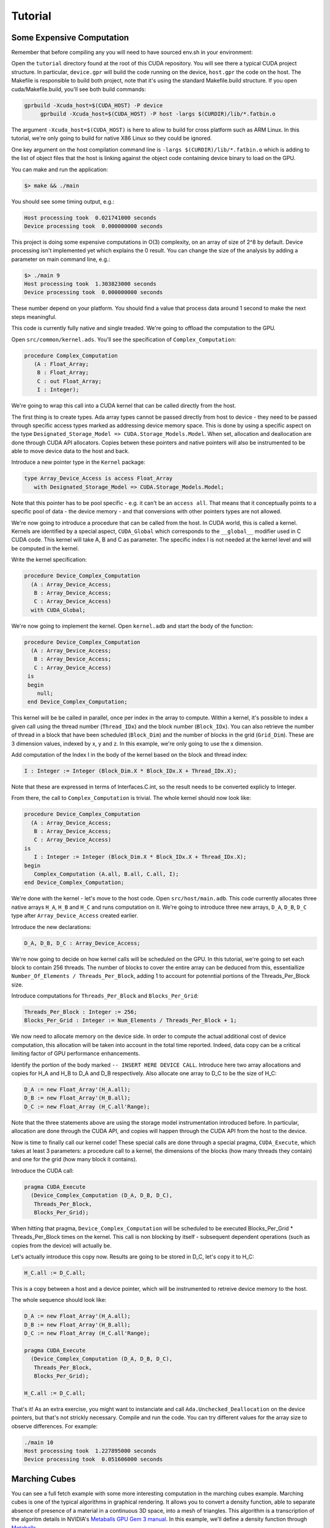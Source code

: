 **************************************
Tutorial
**************************************

Some Expensive Computation
==========================

Remember that before compiling any you will need to have sourced env.sh
in your environment::

Open the ``tutorial`` directory found at the root of this CUDA repository. You will see
there a typical CUDA project structure. In particular, ``device.gpr`` will build
the code running on the device, ``host.gpr`` the code on the host. The Makefile
is responsible to build both project, note that it's using the standard Makefile.build
structure. If you open cuda/Makefile.build, you'll see both build commands:

.. code-block:: Makefile

    gprbuild -Xcuda_host=$(CUDA_HOST) -P device
	 gprbuild -Xcuda_host=$(CUDA_HOST) -P host -largs $(CURDIR)/lib/*.fatbin.o

The argument ``-Xcuda_host=$(CUDA_HOST)`` is here to allow to build for cross
platform such as ARM Linux. In this tutorial, we're only going to build for native
X86 Linux so they could be ignored.

One key argument on the host compilation command line is
``-largs $(CURDIR)/lib/*.fatbin.o`` which is adding to the list of object files that
the host is linking against the object code containing device binary to load on
the GPU.

You can make and run the application:

.. code-block::

    $> make && ./main

You should see some timing output, e.g.:

.. code-block::

    Host processing took  0.021741000 seconds
    Device processing took  0.000000000 seconds

This project is doing some expensive computations in O(3) complexity, on an array
of size of 2^8 by default. Device processing isn't implemented yet which explains
the 0 result. You can change the size of the analysis by adding a parameter
on main command line, e.g.:

.. code-block::

    $> ./main 9
    Host processing took  1.303823000 seconds
    Device processing took  0.000000000 seconds

These number depend on your platform. You should find a value that process data around 1
second to make the next steps meaningful.

This code is currently fully native and single treaded. We're going to offload
the computation to the GPU.

Open ``src/common/kernel.ads``. You'll see the specification of ``Complex_Computation``:

.. code-block:: ada

  procedure Complex_Computation
     (A : Float_Array;
      B : Float_Array;
      C : out Float_Array;
      I : Integer);

We're going to wrap this call into a CUDA kernel that can be called directly
from the host.

The first thing is to create types. Ada array types cannot be passed directly
from host to device - they need to be passed through specific access types
marked as addressing device memory space. This is done by using a specific
aspect on the type ``Designated_Storage_Model => CUDA.Storage_Models.Model``.
When set, allocation and deallocation are done through CUDA API allocators.
Copies betwen these pointers and native pointers will also be instrumented
to be able to move device data to the host and back.

Introduce a new pointer type in the ``Kernel`` package:

.. code-block:: ada

    type Array_Device_Access is access Float_Array
       with Designated_Storage_Model => CUDA.Storage_Models.Model;

Note that this pointer has to be pool specific - e.g. it can't be an ``access all``. 
That means that it conceptually points to a specific
pool of data - the device memory - and that conversions with other
pointers types are not allowed.

We're now going to introduce a procedure that can be called from the host. In
CUDA world, this is called a kernel. Kernels are identified by a special aspect,
``CUDA_Global`` which corresponds to the ``__global__`` modifier used in C CUDA
code. This kernel will take A, B and C as parameter. The specific index I is
not needed at the kernel level and will be computed in the kernel.

Write the kernel specification:

.. code-block:: ada

   procedure Device_Complex_Computation
     (A : Array_Device_Access;
      B : Array_Device_Access;
      C : Array_Device_Access)
     with CUDA_Global;

We're now going to implement the kernel. Open ``kernel.adb`` and start the body
of the function:

.. code-block:: ada

   procedure Device_Complex_Computation
     (A : Array_Device_Access;
      B : Array_Device_Access;
      C : Array_Device_Access)
    is
    begin
       null;
    end Device_Complex_Computation;

This kernel will be be called in parallel, once per index in the array to
compute. Within a kernel, it's possible to index a given call using the
thread number (``Thread_IDx``) and the block number (``Block_IDx``). You
can also retrieve the number of thread in a block that have been scheduled
(``Block_Dim``) and the number of blocks in the grid (``Grid_Dim``). These
are 3 dimension values, indexed by x, y and z. In this example, we're only
going to use the x dimension.

Add computation of the Index I in the body of the kernel based on the block
and thread index:

.. code-block:: ada

   I : Integer := Integer (Block_Dim.X * Block_IDx.X + Thread_IDx.X);

Note that these are expressed in terms of Interfaces.C.int, so the result
needs to be converted explicly to Integer.

From there, the call to ``Complex_Computation`` is trivial. The whole
kernel should now look like:

.. code-block:: ada

   procedure Device_Complex_Computation
     (A : Array_Device_Access;
      B : Array_Device_Access;
      C : Array_Device_Access)
   is
      I : Integer := Integer (Block_Dim.X * Block_IDx.X + Thread_IDx.X);
   begin
      Complex_Computation (A.all, B.all, C.all, I);
   end Device_Complex_Computation;

We're done with the kernel - let's move to the host code. Open ``src/host/main.adb``.
This code currently allocates three native arrays ``H_A``, ``H_B`` and ``H_C`` and runs
computation on it. We're going to introduce three new arrays, ``D_A``, ``D_B``, ``D_C``
type after ``Array_Device_Access`` created earlier.

Introduce the new declarations:

.. code-block:: ada

    D_A, D_B, D_C : Array_Device_Access;

We're now going to decide on how kernel calls will be scheduled on the GPU.
In this tutorial, we're going to set each block to contain 256 threads.
The number of blocks to cover the entire array can be deduced from this,
essentiallize ``Number_Of_Elements / Threads_Per_Block``, adding 1 to
account for potenntial portions of the Threads_Per_Block size.

Introduce computations for ``Threads_Per_Block`` and ``Blocks_Per_Grid``:

.. code-block:: ada

   Threads_Per_Block : Integer := 256;
   Blocks_Per_Grid : Integer := Num_Elements / Threads_Per_Block + 1;

We now need to allocate memory on the device side. In order to compute the actual
additional cost of device computation, this allocation will be taken into account
in the total time reported. Indeed, data copy can be a critical limiting factor
of GPU performance enhancements.

Identify the portion of the body marked ``-- INSERT HERE DEVICE CALL``. Introduce
here two array allocations and copies for H_A and H_B to D_A and D_B respectively.
Also allocate one array to D_C to be the size of H_C:

.. code-block:: ada

   D_A := new Float_Array'(H_A.all);
   D_B := new Float_Array'(H_B.all);
   D_C := new Float_Array (H_C.all'Range);

Note that the three statements above are using the storage model instrumentation
introduced before. In particular, allocation are done through the CUDA API, and
copies will happen through the CUDA API from the host to the device.

Now is time to finally call our kernel code! These special calls are done through
a special pragma, ``CUDA_Execute``, which takes at least 3 parameters: a procedure
call to a kernel, the dimensions of the blocks (how many threads they contain) and
one for the grid (how many block it contains).

Introduce the CUDA call:

.. code-block:: ada

   pragma CUDA_Execute
     (Device_Complex_Computation (D_A, D_B, D_C),
      Threads_Per_Block,
      Blocks_Per_Grid);

When hitting that pragma, ``Device_Complex_Computation`` will be scheduled to be
executed Blocks_Per_Grid * Threads_Per_Block times on the kernel. This call is
non blocking by itself - subsequent dependent operations (such as copies from the
device) will actually be.

Let's actually introduce this copy now. Results are going to be stored in D_C, let's
copy it to H_C:

.. code-block:: ada

    H_C.all := D_C.all;

This is a copy between a host and a device pointer, which will be instrumented to
retreive device memory to the host.

The whole sequence should look like:

.. code-block:: ada

   D_A := new Float_Array'(H_A.all);
   D_B := new Float_Array'(H_B.all);
   D_C := new Float_Array (H_C.all'Range);

   pragma CUDA_Execute
     (Device_Complex_Computation (D_A, D_B, D_C),
      Threads_Per_Block,
      Blocks_Per_Grid);

   H_C.all := D_C.all;

That's it! As an extra exercise, you might want to instanciate and call
``Ada.Unchecked_Deallocation`` on the device pointers, but that's not
strickly necessary. Compile and run the code. You can try different
values for the array size to observe differences. For example:

.. code-block::

    ./main 10
    Host processing took  1.227895000 seconds
    Device processing took  0.051606000 seconds

Marching Cubes
==============

You can see a full fetch example with some more interesting computation in the
marching cubes example. Marching cubes is one of the typical algorithms in graphical
rendering. It allows you to convert a density function, able to separate absence of
presence of a material in a continuous 3D space, into a mesh of triangles. This algorithm
is a transcription of the algoritm details in NVIDIA's `Metaballs GPU Gem 3 manual
<https://developer.nvidia.com/gpugems/gpugems3/part-i-geometry/chapter-1-generating-complex-procedural-terrains-using-gpu>`_.
In this example, we'll define a density function through `Metaballs <https://en.wikipedia.org/wiki/Metaballs>`_

.. image:: marching.png

To be able to build and run the example, ensure that you have the following
dependencies installed:

- SDL
- OpenGL

You can build and run the code the same way as other examples:

.. code-block::

    cd cuda/examples/marching
    make
    ./main

This should open a window and display metaballs on the screen moving around.
The speed of the rendering will be dependent on the GPU power available on
your system. This can be adjusted by changing the sampling of the grid that
computes marching cubes - the smaller the sampling the faster the computation.
You can adust that by changing the value under ``src/common/data.ads``::

.. code-block:: ada

    Samples : constant Integer := 256;

Try for example 128 or 64. This value needs to be a power of 2.

Walkthrough of this code goes beyond the scope of this tutorial, but it's
a good place to start looking at more complex usage of the technology.
